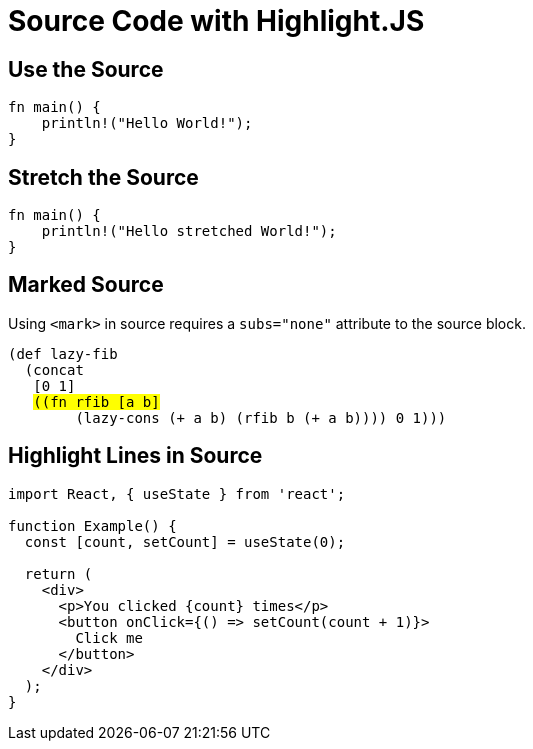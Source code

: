 // .source-highlightjs
// Demonstration of source highlighting with highlightjs
// :include: //div[@class="slides"]
// :header_footer:
= Source Code with Highlight.JS
:icons: font
:source-highlighter: highlightjs

== Use the Source

[source, rust]
----
fn main() {
    println!("Hello World!");
}
----

== Stretch the Source

[source, rust, role="stretch"]
----
fn main() {
    println!("Hello stretched World!");
}
----

== Marked Source

// This example was taken from Reveal.js README
// https://github.com/hakimel/reveal.js/blob/master/README.md#code-syntax-highlighting
Using `<mark>` in source requires a `subs="none"` attribute to the source block.

[source, clojure, subs="none"]
----
(def lazy-fib
  (concat
   [0 1]
   <mark>((fn rfib [a b]</mark>
        (lazy-cons (+ a b) (rfib b (+ a b)))) 0 1)))
----

== Highlight Lines in Source

// This example was taken from Reveal.js README
// https://github.com/hakimel/reveal.js/blob/master/README.md#line-numbers--highlights
[source, javascript]
----
import React, { useState } from 'react';

function Example() {
  const [count, setCount] = useState(0);

  return (
    <div>
      <p>You clicked {count} times</p>
      <button onClick={() => setCount(count + 1)}>
        Click me
      </button>
    </div>
  );
}
----
